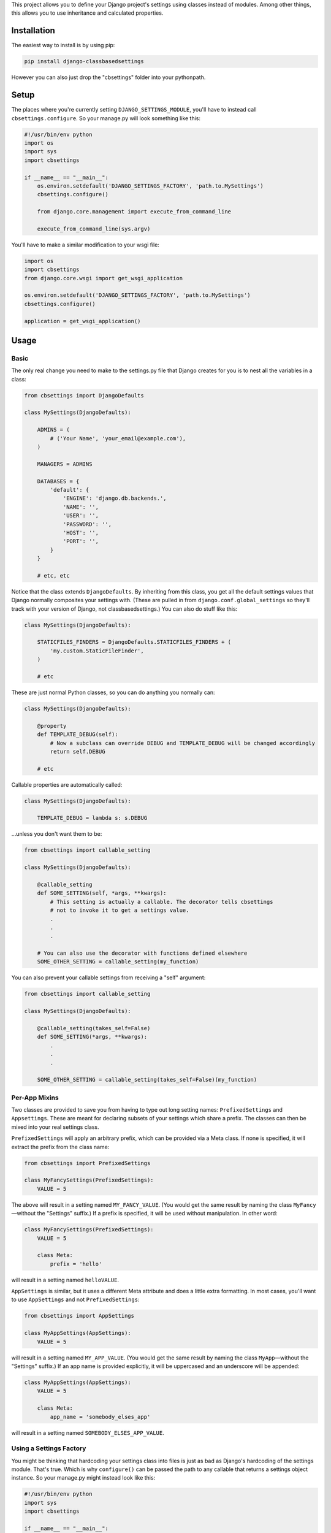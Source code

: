 This project allows you to define your Django project's settings using classes
instead of modules. Among other things, this allows you to use inheritance and
calculated properties.

.. image:: https://secure.travis-ci.org/matthewwithanm/django-classbasedsettings.png?branch=develop
   :target: http://travis-ci.org/matthewwithanm/django-classbasedsettings


Installation
============

The easiest way to install is by using pip:

.. code-block:: sh

    pip install django-classbasedsettings

However you can also just drop the "cbsettings" folder into your pythonpath.


Setup
=====

The places where you're currently setting ``DJANGO_SETTINGS_MODULE``, you'll have
to instead call ``cbsettings.configure``. So your manage.py will look something
like this:

.. code-block:: python

    #!/usr/bin/env python
    import os
    import sys
    import cbsettings

    if __name__ == "__main__":
        os.environ.setdefault('DJANGO_SETTINGS_FACTORY', 'path.to.MySettings')
        cbsettings.configure()

        from django.core.management import execute_from_command_line

        execute_from_command_line(sys.argv)

You'll have to make a similar modification to your wsgi file:

.. code-block:: python

    import os
    import cbsettings
    from django.core.wsgi import get_wsgi_application

    os.environ.setdefault('DJANGO_SETTINGS_FACTORY', 'path.to.MySettings')
    cbsettings.configure()

    application = get_wsgi_application()


Usage
=====


Basic
-----

The only real change you need to make to the settings.py file that Django
creates for you is to nest all the variables in a class:

.. code-block:: python

    from cbsettings import DjangoDefaults

    class MySettings(DjangoDefaults):

        ADMINS = (
            # ('Your Name', 'your_email@example.com'),
        )

        MANAGERS = ADMINS

        DATABASES = {
            'default': {
                'ENGINE': 'django.db.backends.',
                'NAME': '',
                'USER': '',
                'PASSWORD': '',
                'HOST': '',
                'PORT': '',
            }
        }

        # etc, etc

Notice that the class extends ``DjangoDefaults``. By inheriting from this class,
you get all the default settings values that Django normally composites your
settings with. (These are pulled in from ``django.conf.global_settings`` so
they'll track with your version of Django, not classbasedsettings.) You can
also do stuff like this:

.. code-block:: python

    class MySettings(DjangoDefaults):

        STATICFILES_FINDERS = DjangoDefaults.STATICFILES_FINDERS + (
            'my.custom.StaticFileFinder',
        )

        # etc

These are just normal Python classes, so you can do anything you normally can:

.. code-block:: python

    class MySettings(DjangoDefaults):

        @property
        def TEMPLATE_DEBUG(self):
            # Now a subclass can override DEBUG and TEMPLATE_DEBUG will be changed accordingly
            return self.DEBUG

        # etc

Callable properties are automatically called:

.. code-block:: python

    class MySettings(DjangoDefaults):

        TEMPLATE_DEBUG = lambda s: s.DEBUG

...unless you don't want them to be:

.. code-block:: python

    from cbsettings import callable_setting

    class MySettings(DjangoDefaults):

        @callable_setting
        def SOME_SETTING(self, *args, **kwargs):
            # This setting is actually a callable. The decorator tells cbsettings
            # not to invoke it to get a settings value.
            .
            .
            .

        # You can also use the decorator with functions defined elsewhere
        SOME_OTHER_SETTING = callable_setting(my_function)

You can also prevent your callable settings from receiving a "self" argument:

.. code-block:: python

    from cbsettings import callable_setting

    class MySettings(DjangoDefaults):

        @callable_setting(takes_self=False)
        def SOME_SETTING(*args, **kwargs):
            .
            .
            .

        SOME_OTHER_SETTING = callable_setting(takes_self=False)(my_function)


Per-App Mixins
--------------

Two classes are provided to save you from having to type out long setting names:
``PrefixedSettings`` and ``Appsettings``. These are meant for declaring subsets
of your settings which share a prefix. The classes can then be mixed into your
real settings class.

``PrefixedSettings`` will apply an arbitrary prefix, which can be provided via
a Meta class. If none is specified, it will extract the prefix from the class
name:

.. code-block:: python

    from cbsettings import PrefixedSettings

    class MyFancySettings(PrefixedSettings):
        VALUE = 5

The above will result in a setting named ``MY_FANCY_VALUE``. (You would get the
same result by naming the class ``MyFancy``—without the "Settings" suffix.) If a
prefix is specified, it will be used without manipulation. In other word:

.. code-block:: python

    class MyFancySettings(PrefixedSettings):
        VALUE = 5

        class Meta:
            prefix = 'hello'

will result in a setting named ``helloVALUE``.

``AppSettings`` is similar, but it uses a different Meta attribute and does a
little extra formatting. In most cases, you'll want to use ``AppSettings`` and
not ``PrefixedSettings``:

.. code-block:: python

    from cbsettings import AppSettings

    class MyAppSettings(AppSettings):
        VALUE = 5

will result in a setting named ``MY_APP_VALUE``. (You would get the same result
by naming the class ``MyApp``—without the "Settings" suffix.) If an app name is
provided explicitly, it will be uppercased and an underscore will be appended:

.. code-block:: python

    class MyAppSettings(AppSettings):
        VALUE = 5

        class Meta:
            app_name = 'somebody_elses_app'

will result in a setting named ``SOMEBODY_ELSES_APP_VALUE``.


Using a Settings Factory
------------------------

You might be thinking that hardcoding your settings class into files is just as
bad as Django's hardcoding of the settings module. That's true. Which is why
``configure()`` can be passed the path to any callable that returns a settings
object instance. So your manage.py might instead look like this:

.. code-block:: python

    #!/usr/bin/env python
    import sys
    import cbsettings

    if __name__ == "__main__":
        cbsettings.configure('path.to.my.settings.factory')

        from django.core.management import execute_from_command_line

        execute_from_command_line(sys.argv)

Then, in ``path/to/my/settings.py``:

.. code-block:: python

    def factory():
        if 'DEV' in os.environ:
            return MyDebugSettings()
        else:
            return MyProductionSettings()

Now you can easily change which settings class you're using based on whatever
conditions you want without having to make modifications to multiple files.


Using Switcher
--------------

Using a factory method to determine which settings class to use is a powerful
feature! But usually you'll want to switch settings classes based on the same
kinds of conditions, so django-classbasedsettings comes with a factory that'll
handle these common cases, and allow you to easily define simple conditions of
your own. It also uses a more declarative syntax, which makes it more organized
than a factory method. Here's how you use it in your settings file:

.. code-block:: python

    from cbsettings import DjangoDefaults, switcher

    class MyProductionSettings(DjangoDefaults):
        DEBUG = False
        # etc

    class MyDevSettings(DjangoDefaults):
        DEBUG = True
        # etc

    class MyTestingSettings(MyProductionSettings):
        SOME_VAR = 'whatever'

    # You can use one of the preregistered conditions by passing kwargs. The
    # first class whose conditions are all met will be used.
    switcher.register(MyTestSettings, testing=True)
    switcher.register(MyDevSettings, hostnames=['mycompuer.home', 'billscomputer.home'])
    switcher.register(MyProductionSettings, hostnames=['theserver.com'])

    # ...or you can define your own simple checks as positional arguments. If
    # all of the values are truthy (and any kwarg checks pass), the class will
    # be used.
    switcher.register(MyDevSettings, 'dev.mysite.com' in __file__)
    switcher.register(MyDevSettings, os.environ.get('DEV'))

    # Callable positional arguments will be called, then checked for truthiness.
    switcher.register(MyDevSettings, lambda: randint(1, 2) == 2)

You can also use ``switcher.register`` as a class decorator:

.. code-block:: python

    @switcher.register(hostnames=['theserver.com'])
    class MyProductionSettings(DjangoDefaults):
        DEBUG = False
        # etc

Then, wherever you're calling ``configure``, pass it your module's ``switcher``
variable:

.. code-block:: python

    cbsettings.configure('path.to.my.settings.switcher')
